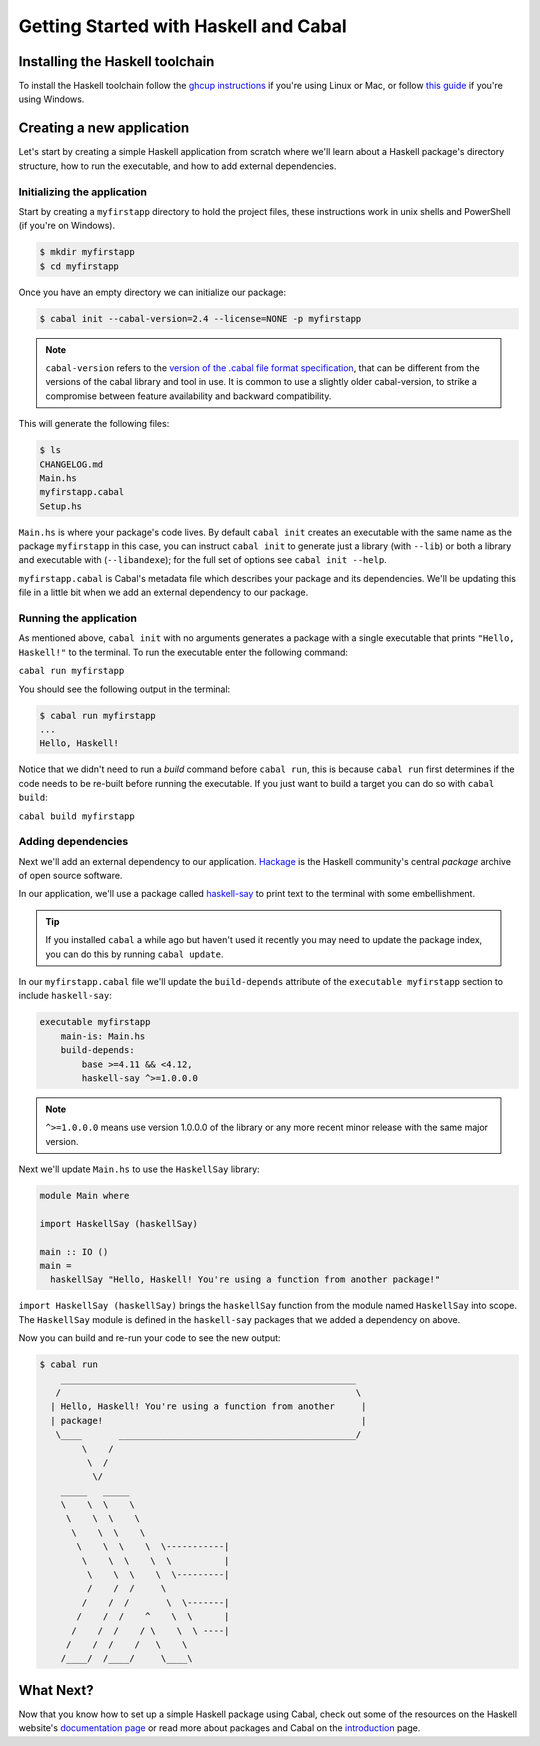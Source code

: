 Getting Started with Haskell and Cabal
======================================

Installing the Haskell toolchain
--------------------------------

To install the Haskell toolchain follow the `ghcup instructions
<https://www.haskell.org/ghcup/>`__ if you're using Linux or Mac, or follow
`this guide <https://hub.zhox.com/posts/introducing-haskell-dev/>`__ if you're
using Windows.


Creating a new application
--------------------------

Let's start by creating a simple Haskell application from scratch where we'll
learn about a Haskell package's directory structure, how to run the executable,
and how to add external dependencies.


Initializing the application
^^^^^^^^^^^^^^^^^^^^^^^^^^^^

Start by creating a ``myfirstapp`` directory to hold the project files, these
instructions work in unix shells and PowerShell (if you're on Windows).

.. code-block:: console

    $ mkdir myfirstapp
    $ cd myfirstapp

Once you have an empty directory we can initialize our package:

.. code-block:: console

    $ cabal init --cabal-version=2.4 --license=NONE -p myfirstapp

.. note:: ``cabal-version`` refers to the
          `version of the .cabal file format specification <file-format-changelog.html>`__,
          that can be different from the versions of the cabal library and tool
          in use. It is common to use a slightly older cabal-version, to strike
          a compromise between feature availability and backward compatibility.

This will generate the following files:

.. code-block:: console

    $ ls
    CHANGELOG.md
    Main.hs
    myfirstapp.cabal
    Setup.hs


``Main.hs`` is where your package's code lives. By default ``cabal init``
creates an executable with the same name as the package ``myfirstapp`` in this
case, you can instruct ``cabal init`` to generate just a library (with
``--lib``) or both a library and executable with (``--libandexe``); for the full
set of options see ``cabal init --help``.

``myfirstapp.cabal`` is Cabal's metadata file which describes your package and
its dependencies. We'll be updating this file in a little bit when we add an
external dependency to our package.


Running the application
^^^^^^^^^^^^^^^^^^^^^^^

As mentioned above, ``cabal init`` with no arguments generates a package with a
single executable that prints ``"Hello, Haskell!"`` to the terminal. To run the
executable enter the following command:

``cabal run myfirstapp``

You should see the following output in the terminal:

.. code-block:: console

     $ cabal run myfirstapp
     ...
     Hello, Haskell!

Notice that we didn't need to run a `build` command before ``cabal run``, this
is because ``cabal run`` first determines if the code needs to be re-built
before running the executable. If you just want to build a target you can do so
with ``cabal build``:

``cabal build myfirstapp``


Adding dependencies
^^^^^^^^^^^^^^^^^^^

Next we'll add an external dependency to our application. `Hackage
<https://hackage.haskell.org/>`__ is the Haskell community's central `package`
archive of open source software.

In our application, we'll use a package called `haskell-say
<https://hackage.haskell.org/package/haskell-say>`__ to print text to the
terminal with some embellishment.

.. TIP::
   If you installed ``cabal`` a while ago but haven't used it recently you may
   need to update the package index, you can do this by running ``cabal
   update``.

In our ``myfirstapp.cabal`` file we'll update the ``build-depends`` attribute of
the ``executable myfirstapp`` section to include ``haskell-say``:

.. code-block:: cabal

   executable myfirstapp
       main-is: Main.hs
       build-depends:
           base >=4.11 && <4.12,
           haskell-say ^>=1.0.0.0

.. NOTE::
   ``^>=1.0.0.0`` means use version 1.0.0.0 of the library or any more recent
   minor release with the same major version.

Next we'll update ``Main.hs`` to use the ``HaskellSay`` library:

.. code-block:: haskell

   module Main where

   import HaskellSay (haskellSay)

   main :: IO ()
   main =
     haskellSay "Hello, Haskell! You're using a function from another package!"

``import HaskellSay (haskellSay)`` brings the ``haskellSay`` function from the
module named ``HaskellSay`` into scope. The ``HaskellSay`` module is defined in
the ``haskell-say`` packages that we added a dependency on above.

Now you can build and re-run your code to see the new output:

.. code-block:: console

   $ cabal run
       ________________________________________________________
      /                                                        \
     | Hello, Haskell! You're using a function from another     |
     | package!                                                 |
      \____       _____________________________________________/
           \    /
            \  /
             \/
       _____   _____
       \    \  \    \
        \    \  \    \
         \    \  \    \
          \    \  \    \  \-----------|
           \    \  \    \  \          |
            \    \  \    \  \---------|
            /    /  /     \
           /    /  /       \  \-------|
          /    /  /    ^    \  \      |
         /    /  /    / \    \  \ ----|
        /    /  /    /   \    \
       /____/  /____/     \____\


What Next?
----------

Now that you know how to set up a simple Haskell package using Cabal, check out
some of the resources on the Haskell website's `documentation page
<https://www.haskell.org/documentation/>`__ or read more about packages and
Cabal on the `introduction <intro.html>`__ page.
